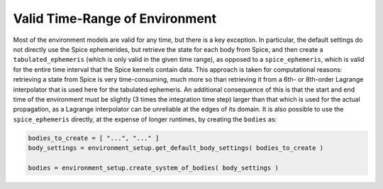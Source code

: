 ===============================
Valid Time-Range of Environment
===============================

Most of the environment models are valid for any time, but there is a key exception. In particular, the default settings do not directly use the Spice ephemerides, but retrieve the state for each body from Spice, and then create a ``tabulated_ephemeris`` (which is only valid in the given time range), as opposed to a ``spice_ephemeris``, which is valid for the entire time interval that the Spice kernels contain data. This approach is taken for computational reasons: retrieving a state from Spice is very time-consuming, much more so than retrieving it from a 6th- or 8th-order Lagrange interpolator that is used here for the tabulated ephemeris. An additional consequence of this is that the start and end time of the environment must be slightly (3 times the integration time step) larger than that which is used for the actual propagation, as a Lagrange interpolator can be unreliable at the edges of its domain. It is also possible to use the ``spice_ephemeris`` directly, at the expense of longer runtimes, by creating the ``bodies`` as:

.. code-block:: python

	bodies_to_create = [ "...", "..." ]
	body_settings = environment_setup.get_default_body_settings( bodies_to_create )

	bodies = environment_setup.create_system_of_bodies( body_settings )

